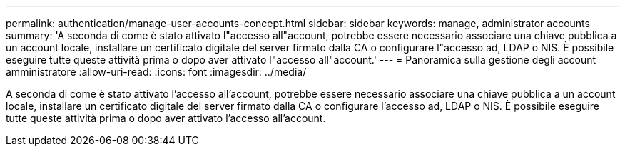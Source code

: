 ---
permalink: authentication/manage-user-accounts-concept.html 
sidebar: sidebar 
keywords: manage, administrator accounts 
summary: 'A seconda di come è stato attivato l"accesso all"account, potrebbe essere necessario associare una chiave pubblica a un account locale, installare un certificato digitale del server firmato dalla CA o configurare l"accesso ad, LDAP o NIS. È possibile eseguire tutte queste attività prima o dopo aver attivato l"accesso all"account.' 
---
= Panoramica sulla gestione degli account amministratore
:allow-uri-read: 
:icons: font
:imagesdir: ../media/


[role="lead"]
A seconda di come è stato attivato l'accesso all'account, potrebbe essere necessario associare una chiave pubblica a un account locale, installare un certificato digitale del server firmato dalla CA o configurare l'accesso ad, LDAP o NIS. È possibile eseguire tutte queste attività prima o dopo aver attivato l'accesso all'account.
